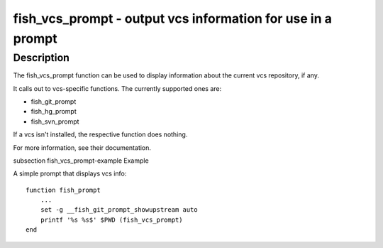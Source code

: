 fish_vcs_prompt - output vcs information for use in a prompt
============================================================

Description
-----------

The fish_vcs_prompt function can be used to display information about the current vcs repository, if any.

It calls out to vcs-specific functions. The currently supported ones are:

- fish_git_prompt
- fish_hg_prompt
- fish_svn_prompt

If a vcs isn't installed, the respective function does nothing.

For more information, see their documentation.

\subsection fish_vcs_prompt-example Example

A simple prompt that displays vcs info::

    function fish_prompt
        ...
        set -g __fish_git_prompt_showupstream auto
        printf '%s %s$' $PWD (fish_vcs_prompt)
    end
